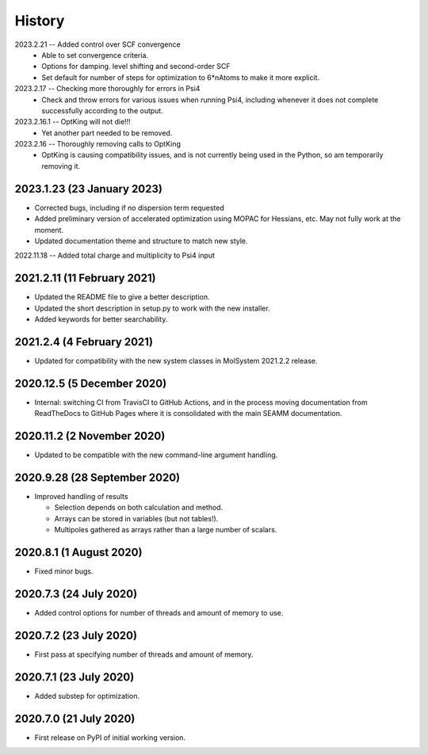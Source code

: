 =======
History
=======

2023.2.21 -- Added control over SCF convergence
   * Able to set convergence criteria.
   * Options for damping. level shifting and second-order SCF
   * Set default for number of steps for optimization to 6*nAtoms to
     make it more explicit.
     
2023.2.17 -- Checking more thoroughly for errors in Psi4
   * Check and throw errors for various issues when running Psi4, including whenever it
     does not complete successfully according to the output.
     
2023.2.16.1 -- OptKing will not die!!!
   * Yet another part needed to be removed.
     
2023.2.16 -- Thoroughly removing calls to OptKing
   * OptKing is causing compatibility issues, and is not currently being used in the
     Python, so am temporarily removing it.

2023.1.23 (23 January 2023)
---------------------------

* Corrected bugs, including if no dispersion term requested
* Added preliminary version of accelerated optimization using
  MOPAC for Hessians, etc. May not fully work at the moment.
* Updated documentation theme and structure to match new style.

2022.11.18 -- Added total charge and multiplicity to Psi4 input

2021.2.11 (11 February 2021)
----------------------------

* Updated the README file to give a better description.
* Updated the short description in setup.py to work with the new installer.
* Added keywords for better searchability.

2021.2.4 (4 February 2021)
--------------------------

* Updated for compatibility with the new system classes in MolSystem
  2021.2.2 release.

2020.12.5 (5 December 2020)
---------------------------

* Internal: switching CI from TravisCI to GitHub Actions, and in the
  process moving documentation from ReadTheDocs to GitHub Pages where
  it is consolidated with the main SEAMM documentation.

2020.11.2 (2 November 2020)
---------------------------

* Updated to be compatible with the new command-line argument
  handling.

2020.9.28 (28 September 2020)
-----------------------------

* Improved handling of results

  - Selection depends on both calculation and method.
  - Arrays can be stored in variables (but not tables!).
  - Multipoles gathered as arrays rather than a large number of scalars.

2020.8.1 (1 August 2020)
------------------------

* Fixed minor bugs.

2020.7.3 (24 July 2020)
------------------------

* Added control options for number of threads and amount of memory to
  use.

2020.7.2 (23 July 2020)
------------------------

* First pass at specifying number of threads and amount of memory.

2020.7.1 (23 July 2020)
------------------------

* Added substep for optimization.

2020.7.0 (21 July 2020)
------------------------

* First release on PyPI of initial working version.
